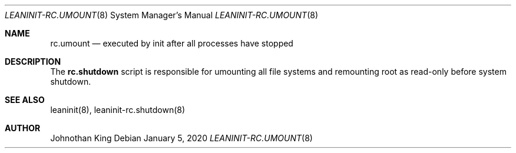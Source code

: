 .\" Copyright (c) 2019-2020 Johnothan King. All rights reserved.
.\"
.\" Permission is hereby granted, free of charge, to any person obtaining a copy
.\" of this software and associated documentation files (the "Software"), to deal
.\" in the Software without restriction, including without limitation the rights
.\" to use, copy, modify, merge, publish, distribute, sublicense, and/or sell
.\" copies of the Software, and to permit persons to whom the Software is
.\" furnished to do so, subject to the following conditions:
.\"
.\" The above copyright notice and this permission notice shall be included in all
.\" copies or substantial portions of the Software.
.\"
.\" THE SOFTWARE IS PROVIDED "AS IS", WITHOUT WARRANTY OF ANY KIND, EXPRESS OR
.\" IMPLIED, INCLUDING BUT NOT LIMITED TO THE WARRANTIES OF MERCHANTABILITY,
.\" FITNESS FOR A PARTICULAR PURPOSE AND NONINFRINGEMENT. IN NO EVENT SHALL THE
.\" AUTHORS OR COPYRIGHT HOLDERS BE LIABLE FOR ANY CLAIM, DAMAGES OR OTHER
.\" LIABILITY, WHETHER IN AN ACTION OF CONTRACT, TORT OR OTHERWISE, ARISING FROM,
.\" OUT OF OR IN CONNECTION WITH THE SOFTWARE OR THE USE OR OTHER DEALINGS IN THE
.\" SOFTWARE.
.\"
.Dd January 5, 2020
.Dt LEANINIT-RC.UMOUNT 8
.Os
.Sh NAME
.Nm rc.umount
.Nd executed by init after all processes have stopped
.Sh DESCRIPTION
The
.Nm rc.shutdown
script is responsible for umounting all file systems and remounting root as read-only before system shutdown.

.Sh SEE ALSO
leaninit(8), leaninit-rc.shutdown(8)
.Sh AUTHOR
Johnothan King
